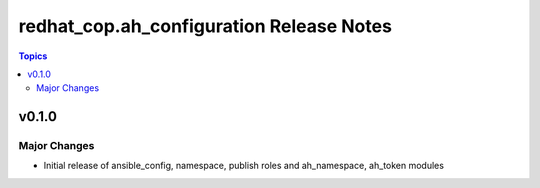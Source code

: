 =========================================
redhat_cop.ah_configuration Release Notes
=========================================

.. contents:: Topics


v0.1.0
======

Major Changes
-------------

- Initial release of ansible_config, namespace, publish roles and ah_namespace, ah_token modules
